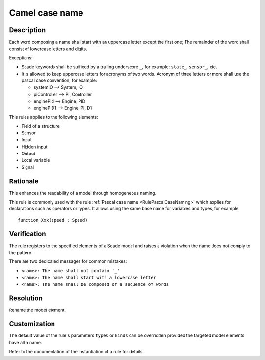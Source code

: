 .. index:: single: Camel case name

Camel case name
===============

.. rule::
   :filename: camel_case_naming.py
   :class: CamelCaseNaming
   :id: id_0008
   :reference: SDR-11, SDR-12, SDR-13
   :kind: generic
   :tags: naming

   Camel case name

Description
-----------
Each word composing a name shall start with an uppercase letter except the first one;
The remainder of the word shall consist of lowercase letters and digits.

.. end_description

Exceptions:

* Scade keywords shall be suffixed by a trailing underscore ``_``, for example: ``state_``, ``sensor_``, etc.
* It is allowed to keep uppercase letters for acronyms of two words. Acronym of three letters or more shall use the pascal case convention, for example:

  .. vale off

  * systemIO --> System, IO
  * piController --> PI, Controller
  * enginePid --> Engine, PID
  * enginePID1 --> Engine, PI, D1

  .. vale on

This rules applies to the following elements:

* Field of a structure
* Sensor
* Input
* Hidden input
* Output
* Local variable
* Signal

Rationale
---------
This enhances the readability of a model through homogeneous naming.

This rule is commonly used with the rule :ref:`Pascal case name <RulePascalCaseNaming>`
which applies for declarations such as operators or types.
It allows using the same base name for variables and types, for example ::

  function Xxx(speed : Speed)

Verification
------------
The rule registers to the specified elements of a Scade model and raises a violation when the name does not comply to the pattern.

There are two dedicated messages for common mistakes:

* ``<name>: The name shall not contain '_'``
* ``<name>: The name shall start with a lowercase letter``
* ``<name>: The name shall be composed of a sequence of words``

Resolution
----------
Rename the model element.

Customization
-------------
The default value of the rule's parameters ``types`` or ``kinds`` can be overridden provided the targeted model elements have all a name.

Refer to the documentation of the instantiation of a rule for details.

.. seealso::
  * Rule :ref:`Pascal case name <RulePascalCaseNaming>`
  * Instantiation of a rule
